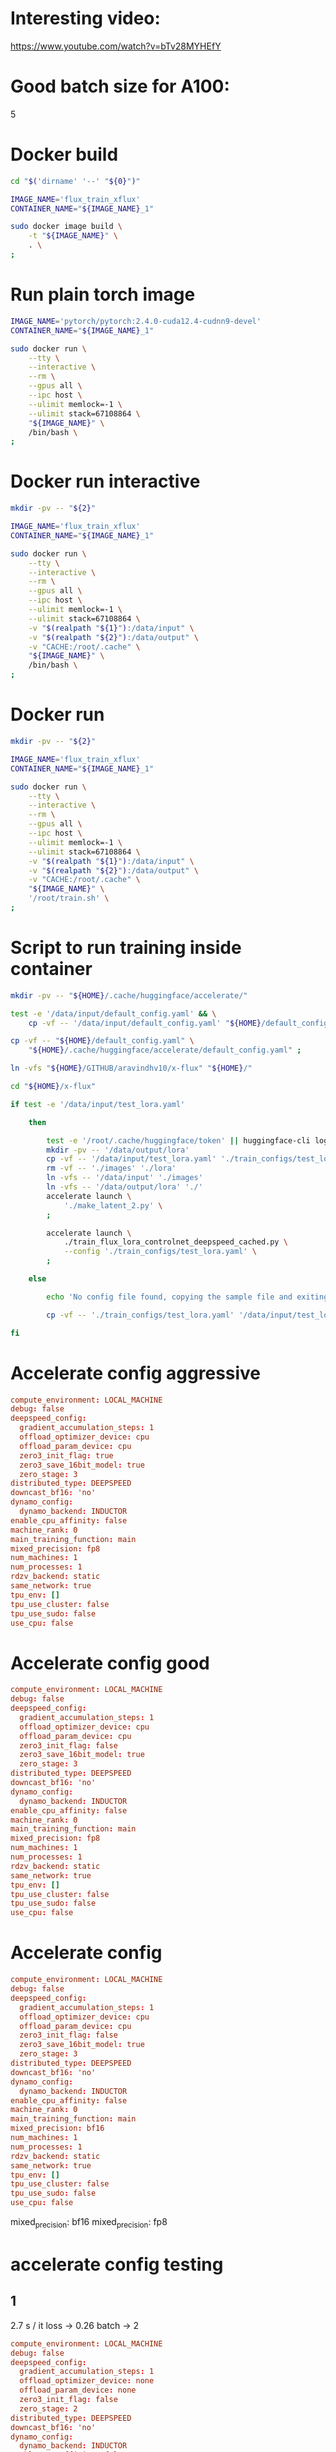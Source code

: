 * Interesting video:
https://www.youtube.com/watch?v=bTv28MYHEfY

* Good batch size for A100:
5

* COMMENT TO TRY

** accelerate config
** prodigyopt with accelerate
** Write custom data loader

* COMMENT WORK SPACE
#+begin_src elisp
  (save-buffer)
  (org-babel-tangle)
#+end_src

#+RESULTS:
| ./Dockerfile | ./default_config.yaml.new2 | ./default_config.yaml | ./default_config.yaml.bad | ./default_config.yaml.good | ./default_config.yaml.aggressive | ./train.sh | ./run.sh | ./run_interactive.sh | ./build.sh |

#+begin_src sh :shebang #!/bin/sh :results output 
  realpath .
#+end_src

cd /home/asd/GITHUB/aravind-h-v/dreambooth_experiments/flux_train_docker/x-flux

#+begin_src sh :shebang #!/bin/sh :results output 
  docker pull 'pytorch/pytorch:2.4.0-cuda12.4-cudnn9-devel'
#+end_src

* Docker build
#+begin_src sh :shebang #!/bin/sh :results output :tangle ./build.sh
  cd "$('dirname' '--' "${0}")"

  IMAGE_NAME='flux_train_xflux'
  CONTAINER_NAME="${IMAGE_NAME}_1"

  sudo docker image build \
      -t "${IMAGE_NAME}" \
      . \
  ;
#+end_src

* Run plain torch image
#+begin_src sh :shebang #!/bin/sh :results output
  IMAGE_NAME='pytorch/pytorch:2.4.0-cuda12.4-cudnn9-devel'
  CONTAINER_NAME="${IMAGE_NAME}_1"

  sudo docker run \
      --tty \
      --interactive \
      --rm \
      --gpus all \
      --ipc host \
      --ulimit memlock=-1 \
      --ulimit stack=67108864 \
      "${IMAGE_NAME}" \
      /bin/bash \
  ;
#+end_src

* Docker run interactive
#+begin_src sh :shebang #!/bin/sh :results output :tangle ./run_interactive.sh
  mkdir -pv -- "${2}"

  IMAGE_NAME='flux_train_xflux'
  CONTAINER_NAME="${IMAGE_NAME}_1"

  sudo docker run \
      --tty \
      --interactive \
      --rm \
      --gpus all \
      --ipc host \
      --ulimit memlock=-1 \
      --ulimit stack=67108864 \
      -v "$(realpath "${1}"):/data/input" \
      -v "$(realpath "${2}"):/data/output" \
      -v "CACHE:/root/.cache" \
      "${IMAGE_NAME}" \
      /bin/bash \
  ;
#+end_src

* Docker run
#+begin_src sh :shebang #!/bin/sh :results output :tangle ./run.sh
  mkdir -pv -- "${2}"

  IMAGE_NAME='flux_train_xflux'
  CONTAINER_NAME="${IMAGE_NAME}_1"

  sudo docker run \
      --tty \
      --interactive \
      --rm \
      --gpus all \
      --ipc host \
      --ulimit memlock=-1 \
      --ulimit stack=67108864 \
      -v "$(realpath "${1}"):/data/input" \
      -v "$(realpath "${2}"):/data/output" \
      -v "CACHE:/root/.cache" \
      "${IMAGE_NAME}" \
      '/root/train.sh' \
  ;
#+end_src

* Script to run training inside container
#+begin_src sh :shebang #!/bin/sh :results output :tangle ./train.sh
  mkdir -pv -- "${HOME}/.cache/huggingface/accelerate/"

  test -e '/data/input/default_config.yaml' && \
      cp -vf -- '/data/input/default_config.yaml' "${HOME}/default_config.yaml" ;

  cp -vf -- "${HOME}/default_config.yaml" \
      "${HOME}/.cache/huggingface/accelerate/default_config.yaml" ;

  ln -vfs "${HOME}/GITHUB/aravindhv10/x-flux" "${HOME}/"

  cd "${HOME}/x-flux"

  if test -e '/data/input/test_lora.yaml'

      then

          test -e '/root/.cache/huggingface/token' || huggingface-cli login
          mkdir -pv -- '/data/output/lora'
          cp -vf -- '/data/input/test_lora.yaml' './train_configs/test_lora.yaml'
          rm -vf -- './images' './lora'
          ln -vfs -- '/data/input' './images'
          ln -vfs -- '/data/output/lora' './'
          accelerate launch \
              './make_latent_2.py' \
          ;

          accelerate launch \
              ./train_flux_lora_controlnet_deepspeed_cached.py \
              --config './train_configs/test_lora.yaml' \
          ;

      else

          echo 'No config file found, copying the sample file and exiting. Edit the example file in the input folder and run again.'

          cp -vf -- './train_configs/test_lora.yaml' '/data/input/test_lora.yaml'

  fi
#+end_src

* Accelerate config aggressive
#+begin_src conf :tangle ./default_config.yaml.aggressive
  compute_environment: LOCAL_MACHINE
  debug: false
  deepspeed_config:
    gradient_accumulation_steps: 1
    offload_optimizer_device: cpu
    offload_param_device: cpu
    zero3_init_flag: true
    zero3_save_16bit_model: true
    zero_stage: 3
  distributed_type: DEEPSPEED
  downcast_bf16: 'no'
  dynamo_config:
    dynamo_backend: INDUCTOR
  enable_cpu_affinity: false
  machine_rank: 0
  main_training_function: main
  mixed_precision: fp8
  num_machines: 1
  num_processes: 1
  rdzv_backend: static
  same_network: true
  tpu_env: []
  tpu_use_cluster: false
  tpu_use_sudo: false
  use_cpu: false
#+end_src

* Accelerate config good
#+begin_src conf :tangle ./default_config.yaml.good
  compute_environment: LOCAL_MACHINE
  debug: false
  deepspeed_config:
    gradient_accumulation_steps: 1
    offload_optimizer_device: cpu
    offload_param_device: cpu
    zero3_init_flag: false
    zero3_save_16bit_model: true
    zero_stage: 3
  distributed_type: DEEPSPEED
  downcast_bf16: 'no'
  dynamo_config:
    dynamo_backend: INDUCTOR
  enable_cpu_affinity: false
  machine_rank: 0
  main_training_function: main
  mixed_precision: fp8
  num_machines: 1
  num_processes: 1
  rdzv_backend: static
  same_network: true
  tpu_env: []
  tpu_use_cluster: false
  tpu_use_sudo: false
  use_cpu: false
#+end_src

* Accelerate config
#+begin_src conf :tangle ./default_config.yaml.bad
  compute_environment: LOCAL_MACHINE
  debug: false
  deepspeed_config:
    gradient_accumulation_steps: 1
    offload_optimizer_device: cpu
    offload_param_device: cpu
    zero3_init_flag: false
    zero3_save_16bit_model: true
    zero_stage: 3
  distributed_type: DEEPSPEED
  downcast_bf16: 'no'
  dynamo_config:
    dynamo_backend: INDUCTOR
  enable_cpu_affinity: false
  machine_rank: 0
  main_training_function: main
  mixed_precision: bf16
  num_machines: 1
  num_processes: 1
  rdzv_backend: static
  same_network: true
  tpu_env: []
  tpu_use_cluster: false
  tpu_use_sudo: false
  use_cpu: false
#+end_src

  mixed_precision: bf16
  mixed_precision: fp8

* accelerate config testing

** 1
2.7 s / it
loss -> 0.26
batch -> 2
#+begin_src conf :tangle ./default_config.yaml
  compute_environment: LOCAL_MACHINE
  debug: false
  deepspeed_config:
    gradient_accumulation_steps: 1
    offload_optimizer_device: none
    offload_param_device: none
    zero3_init_flag: false
    zero_stage: 2
  distributed_type: DEEPSPEED
  downcast_bf16: 'no'
  dynamo_config:
    dynamo_backend: INDUCTOR
  enable_cpu_affinity: false
  machine_rank: 0
  main_training_function: main
  mixed_precision: bf16
  num_machines: 1
  num_processes: 1
  rdzv_backend: static
  same_network: true
  tpu_env: []
  tpu_use_cluster: false
  tpu_use_sudo: false
  use_cpu: false
#+end_src

** 2 
#+begin_src conf :tangle ./default_config.yaml.new2
  compute_environment: LOCAL_MACHINE
  debug: false
  distributed_type: 'NO'
  downcast_bf16: 'no'
  dynamo_config:
    dynamo_backend: INDUCTOR
  enable_cpu_affinity: false
  gpu_ids: all
  machine_rank: 0
  main_training_function: main
  mixed_precision: bf16
  num_machines: 1
  num_processes: 1
  rdzv_backend: static
  same_network: true
  tpu_env: []
  tpu_use_cluster: false
  tpu_use_sudo: false
  use_cpu: false
#+end_src


* Main dockerfile
#+begin_src conf :tangle ./Dockerfile
  FROM pytorch/pytorch:2.4.0-cuda12.4-cudnn9-devel

  ENV HOME='/root'
  ENV DEBIAN_FRONTEND='noninteractive'

  RUN apt-get update && apt-get install -y \
      git \
      aria2 \
      libgl1 \
      libglib2.0-0 \
      libsm6 \
      libxext6 \
      libxrender1 \
  ;

  RUN conda install --yes \
      conda-forge::timm \
      pytorch::torchvision \
      conda-forge::onnxruntime \
      conda-forge::matplotlib \
      conda-forge::opencv \
      conda-forge::sentencepiece \
      conda-forge::omegaconf \
  ;

  RUN --mount=type=cache,target=/root/.cache pip install \
      accelerate==0.30.1 \
      deepspeed==0.14.4 \
      einops==0.8.0 \
      transformers==4.43.3 \
      huggingface-hub==0.24.5 \
      optimum-quanto \
      datasets \
      diffusers \
      prodigyopt \
  ;

  COPY ./important_functions.sh /root/important_functions.sh

  # RUN . "${HOME}/important_functions.sh" ; \
  #     get_repo 'https://github.com/XLabs-AI/x-flux.git' main ;

  RUN . "${HOME}/important_functions.sh" ; \
      get_repo 'https://github.com/aravindhv10/x-flux/' 'aravind_prodigy_dataset' '54ed13998360f2ef4ae53bda044140b4f434c84a' ; 


  RUN mkdir -pv -- /data/input /data/output

  COPY './default_config.yaml' '/root/default_config.yaml'
  COPY './train.sh' '/root/train.sh'
#+end_src
